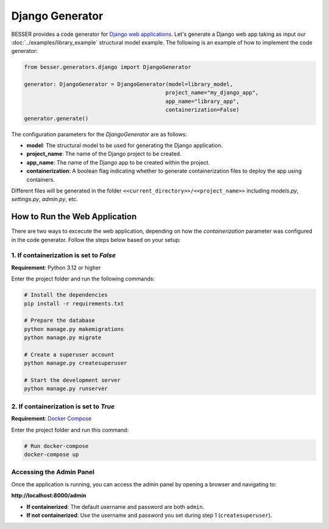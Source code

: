 Django Generator
================

BESSER provides a code generator for `Django web applications <https://www.djangoproject.com/>`_.
Let's generate a Django web app taking as input our :doc:`../examples/library_example` structural model example.
The following is an example of how to implement the code generator:

.. code-block:: python
    
    from besser.generators.django import DjangoGenerator
    
    generator: DjangoGenerator = DjangoGenerator(model=library_model,
                                                project_name="my_django_app",
                                                app_name="library_app",
                                                containerization=False)
    generator.generate()

The configuration parameters for the `DjangoGenerator` are as follows:

- **model**: The structural model to be used for generating the Django application.
- **project_name**: The name of the Django project to be created.
- **app_name**: The name of the Django app to be created within the project.
- **containerization**: A boolean flag indicating whether to generate containerization files to deploy the app using containers.

Different files will be generated in the folder ``<<current_directory>>/<<project_name>>`` including `models.py`, 
`settings.py`, `admin.py`, etc.

How to Run the Web Application
------------------------------

There are two ways to excecute the web application, depending on how the `containerization` parameter was configured in the code 
generator. Follow the steps below based on your setup:

1. If containerization is set to `False`
~~~~~~~~~~~~~~~~~~~~~~~~~~~~~~~~~~~~~~~~

**Requirement**: Python 3.12 or higher

Enter the project folder and run the following commands:

.. code-block:: bash
    
    # Install the dependencies
    pip install -r requirements.txt  

    # Prepare the database
    python manage.py makemigrations  
    python manage.py migrate  

    # Create a superuser account
    python manage.py createsuperuser  

    # Start the development server
    python manage.py runserver  

2. If containerization is set to `True`
~~~~~~~~~~~~~~~~~~~~~~~~~~~~~~~~~~~~~~~

**Requirement**: `Docker Compose <https://docs.docker.com/compose/>`_

Enter the project folder and run this command:

.. code-block:: bash
    
    # Run docker-compose
    docker-compose up  

Accessing the Admin Panel
~~~~~~~~~~~~~~~~~~~~~~~~~

Once the application is running, you can access the admin panel by opening a browser and navigating to:

**http://localhost:8000/admin**

- **If containerized**: The default username and password are both ``admin``.
- **If not containerized**: Use the username and password you set during step 1 (``createsuperuser``).

.. image:: ../img/django-lib.png
   :alt: Application screenshot
   :align: center